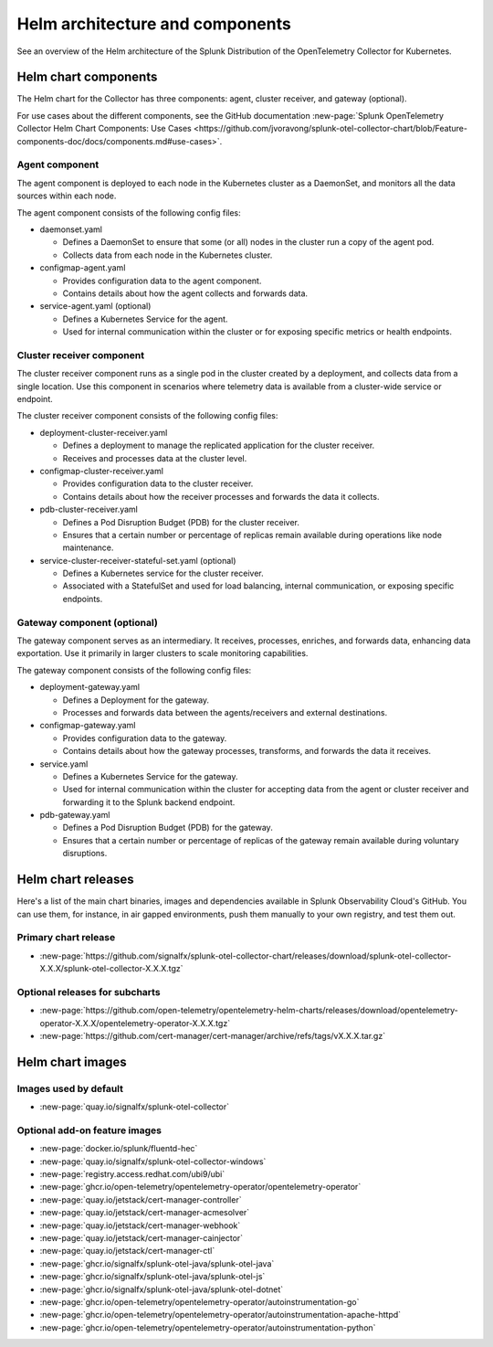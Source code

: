.. _kubernetes-helm-architecture:

*****************************************************
Helm architecture and components
*****************************************************

.. meta::
      :description: Describes the architecture and components of the Splunk Distribution of the OpenTelemetry Collector for Kubernetes.

See an overview of the Helm architecture of the Splunk Distribution of the OpenTelemetry Collector for Kubernetes.

.. _helm-chart-components:

Helm chart components
==============================================

The Helm chart for the Collector has three components: agent, cluster receiver, and gateway (optional).

For use cases about the different components, see the GitHub documentation :new-page:`Splunk OpenTelemetry Collector Helm Chart Components: Use Cases <https://github.com/jvoravong/splunk-otel-collector-chart/blob/Feature-components-doc/docs/components.md#use-cases>`.

Agent component
------------------------------------------------

The agent component is deployed to each node in the Kubernetes cluster as a DaemonSet, and monitors all the data sources within each node.

The agent component consists of the following config files:

* daemonset.yaml

  * Defines a DaemonSet to ensure that some (or all) nodes in the cluster run a copy of the agent pod.
  * Collects data from each node in the Kubernetes cluster.

* configmap-agent.yaml

  * Provides configuration data to the agent component.
  * Contains details about how the agent collects and forwards data.

* service-agent.yaml (optional)

  * Defines a Kubernetes Service for the agent.
  * Used for internal communication within the cluster or for exposing specific metrics or health endpoints.

Cluster receiver component
------------------------------------------------

The cluster receiver component runs as a single pod in the cluster created by a deployment, and collects data from a single location. Use this component in scenarios where telemetry data is available from a cluster-wide service or endpoint.

The cluster receiver component consists of the following config files:

* deployment-cluster-receiver.yaml

  * Defines a deployment to manage the replicated application for the cluster receiver.
  * Receives and processes data at the cluster level.

* configmap-cluster-receiver.yaml

  * Provides configuration data to the cluster receiver.
  * Contains details about how the receiver processes and forwards the data it collects.

* pdb-cluster-receiver.yaml

  * Defines a Pod Disruption Budget (PDB) for the cluster receiver.
  * Ensures that a certain number or percentage of replicas remain available during operations like node maintenance.

* service-cluster-receiver-stateful-set.yaml (optional)

  * Defines a Kubernetes service for the cluster receiver.
  * Associated with a StatefulSet and used for load balancing, internal communication, or exposing specific endpoints.

Gateway component (optional)
------------------------------------------------

The gateway component serves as an intermediary. It receives, processes, enriches, and forwards data, enhancing data exportation. Use it primarily in larger clusters to scale monitoring capabilities.

The gateway component consists of the following config files:

* deployment-gateway.yaml

  * Defines a Deployment for the gateway.
  * Processes and forwards data between the agents/receivers and external destinations.

* configmap-gateway.yaml

  * Provides configuration data to the gateway.
  * Contains details about how the gateway processes, transforms, and forwards the data it receives.

* service.yaml

  * Defines a Kubernetes Service for the gateway.
  * Used for internal communication within the cluster for accepting data from the agent or cluster receiver and forwarding it to the Splunk backend endpoint.

* pdb-gateway.yaml

  * Defines a Pod Disruption Budget (PDB) for the gateway.
  * Ensures that a certain number or percentage of replicas of the gateway remain available during voluntary disruptions.

.. _helm-chart-releases:

Helm chart releases
==============================================

Here's a list of the main chart binaries, images and dependencies available in Splunk Observability Cloud's GitHub. You can use them, for instance, in air gapped environments, push them manually to your own registry, and test them out.

Primary chart release
------------------------------------------------

* :new-page:`https://github.com/signalfx/splunk-otel-collector-chart/releases/download/splunk-otel-collector-X.X.X/splunk-otel-collector-X.X.X.tgz`

Optional releases for subcharts
------------------------------------------------

* :new-page:`https://github.com/open-telemetry/opentelemetry-helm-charts/releases/download/opentelemetry-operator-X.X.X/opentelemetry-operator-X.X.X.tgz`

* :new-page:`https://github.com/cert-manager/cert-manager/archive/refs/tags/vX.X.X.tar.gz` 

.. _helm-chart-images:

Helm chart images
==============================================

Images used by default
------------------------------------------------

* :new-page:`quay.io/signalfx/splunk-otel-collector`

Optional add-on feature images
------------------------------------------------

* :new-page:`docker.io/splunk/fluentd-hec`
* :new-page:`quay.io/signalfx/splunk-otel-collector-windows`
* :new-page:`registry.access.redhat.com/ubi9/ubi`
* :new-page:`ghcr.io/open-telemetry/opentelemetry-operator/opentelemetry-operator`
* :new-page:`quay.io/jetstack/cert-manager-controller`
* :new-page:`quay.io/jetstack/cert-manager-acmesolver`
* :new-page:`quay.io/jetstack/cert-manager-webhook`
* :new-page:`quay.io/jetstack/cert-manager-cainjector`
* :new-page:`quay.io/jetstack/cert-manager-ctl`
* :new-page:`ghcr.io/signalfx/splunk-otel-java/splunk-otel-java`
* :new-page:`ghcr.io/signalfx/splunk-otel-java/splunk-otel-js`
* :new-page:`ghcr.io/signalfx/splunk-otel-java/splunk-otel-dotnet`
* :new-page:`ghcr.io/open-telemetry/opentelemetry-operator/autoinstrumentation-go`
* :new-page:`ghcr.io/open-telemetry/opentelemetry-operator/autoinstrumentation-apache-httpd`
* :new-page:`ghcr.io/open-telemetry/opentelemetry-operator/autoinstrumentation-python`

